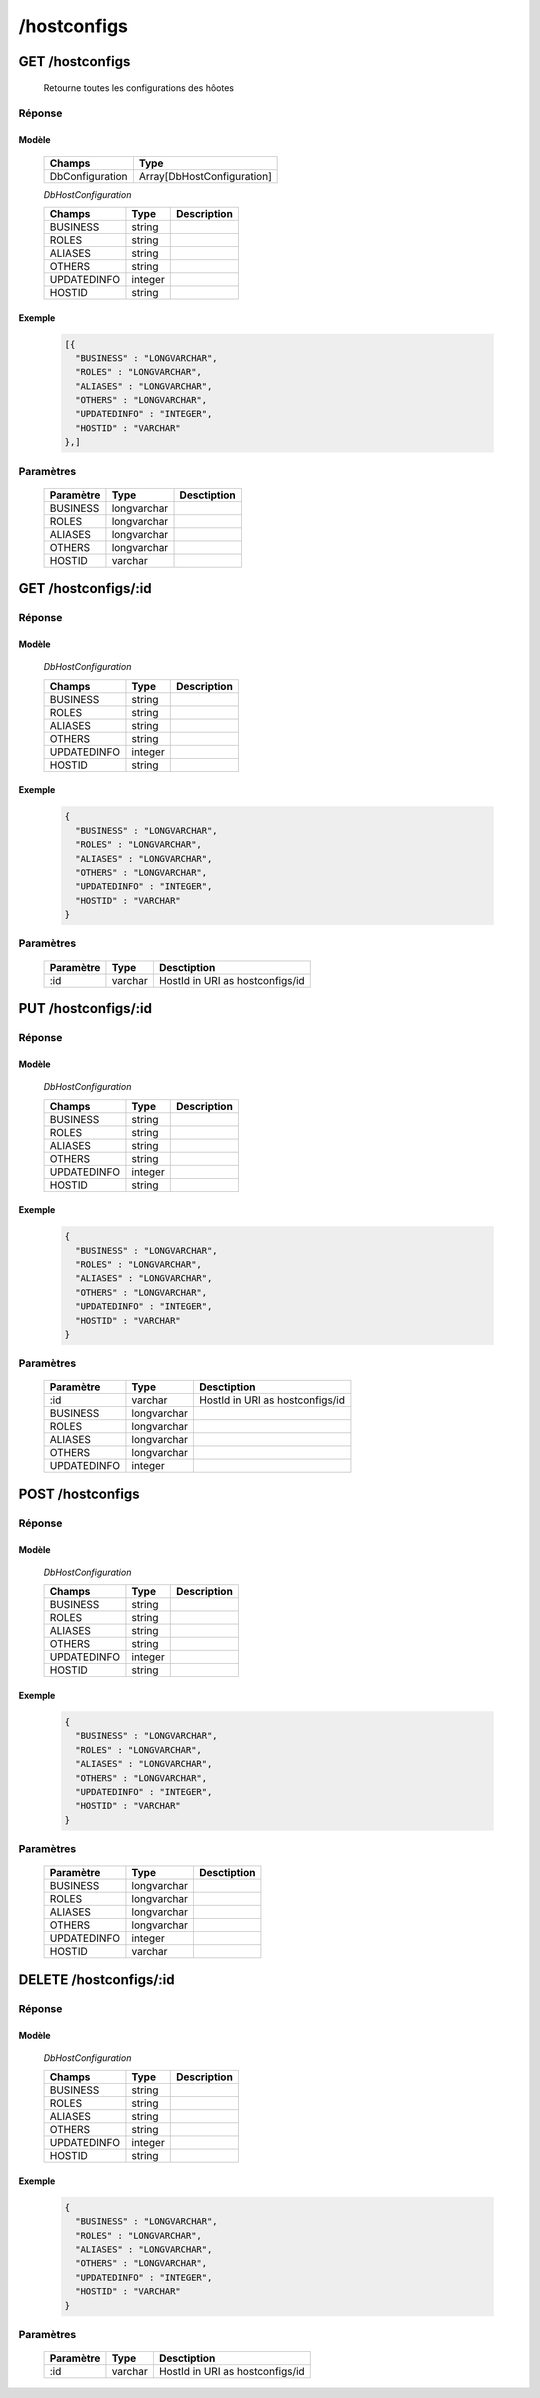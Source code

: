 /hostconfigs
############

GET /hostconfigs
****************

  Retourne toutes les configurations des hôotes

Réponse
=======

Modèle
------

  ================== =======================
  Champs             Type
  ================== =======================
  DbConfiguration    Array[DbHostConfiguration]
  ================== =======================

  *DbHostConfiguration*

  ================== ========= ============
  Champs             Type      Description
  ================== ========= ============
  BUSINESS           string
  ROLES              string
  ALIASES            string
  OTHERS             string
  UPDATEDINFO        integer
  HOSTID             string
  ================== ========= ============

Exemple
-------

  .. code-block:: json

    [{
      "BUSINESS" : "LONGVARCHAR",
      "ROLES" : "LONGVARCHAR",
      "ALIASES" : "LONGVARCHAR",
      "OTHERS" : "LONGVARCHAR",
      "UPDATEDINFO" : "INTEGER",
      "HOSTID" : "VARCHAR"
    },]

Paramètres
==========

  =========== ============ ======================================
  Paramètre   Type         Desctiption                           
  =========== ============ ======================================
  BUSINESS    longvarchar                                       
  ROLES       longvarchar                                       
  ALIASES     longvarchar                                       
  OTHERS      longvarchar                                       
  HOSTID      varchar                                       
  =========== ============ ======================================

GET /hostconfigs/:id
********************

Réponse
=======

Modèle
------

  *DbHostConfiguration*

  ================== ========= ============
  Champs             Type      Description
  ================== ========= ============
  BUSINESS           string
  ROLES              string
  ALIASES            string
  OTHERS             string
  UPDATEDINFO        integer
  HOSTID             string
  ================== ========= ============

Exemple
-------

  .. code-block:: json

    {
      "BUSINESS" : "LONGVARCHAR",
      "ROLES" : "LONGVARCHAR",
      "ALIASES" : "LONGVARCHAR",
      "OTHERS" : "LONGVARCHAR",
      "UPDATEDINFO" : "INTEGER",
      "HOSTID" : "VARCHAR"
    }

Paramètres
==========

  =========== ========= ======================================
  Paramètre   Type      Desctiption                           
  =========== ========= ======================================
  :id         varchar   HostId in URI as hostconfigs/id       
  =========== ========= ======================================

PUT /hostconfigs/:id
********************

Réponse
=======

Modèle
------

  *DbHostConfiguration*

  ================== ========= ============
  Champs             Type      Description
  ================== ========= ============
  BUSINESS           string
  ROLES              string
  ALIASES            string
  OTHERS             string
  UPDATEDINFO        integer
  HOSTID             string
  ================== ========= ============

Exemple
-------

  .. code-block:: json

    {
      "BUSINESS" : "LONGVARCHAR",
      "ROLES" : "LONGVARCHAR",
      "ALIASES" : "LONGVARCHAR",
      "OTHERS" : "LONGVARCHAR",
      "UPDATEDINFO" : "INTEGER",
      "HOSTID" : "VARCHAR"
    }

Paramètres
==========

  =========== ============= ======================================
  Paramètre   Type          Desctiption                           
  =========== ============= ======================================
  :id         varchar       HostId in URI as hostconfigs/id       
  BUSINESS    longvarchar                                       
  ROLES       longvarchar                                       
  ALIASES     longvarchar                                       
  OTHERS      longvarchar                                       
  UPDATEDINFO integer                                       
  =========== ============= ======================================

POST /hostconfigs
*****************

Réponse
=======

Modèle
------

  *DbHostConfiguration*

  ================== ========= ============
  Champs             Type      Description
  ================== ========= ============
  BUSINESS           string
  ROLES              string
  ALIASES            string
  OTHERS             string
  UPDATEDINFO        integer
  HOSTID             string
  ================== ========= ============

Exemple
-------

  .. code-block:: json

    {
      "BUSINESS" : "LONGVARCHAR",
      "ROLES" : "LONGVARCHAR",
      "ALIASES" : "LONGVARCHAR",
      "OTHERS" : "LONGVARCHAR",
      "UPDATEDINFO" : "INTEGER",
      "HOSTID" : "VARCHAR"
    }

Paramètres
==========

  =========== ============= ======================================
  Paramètre   Type          Desctiption                           
  =========== ============= ======================================
  BUSINESS    longvarchar                                       
  ROLES       longvarchar                                       
  ALIASES     longvarchar                                       
  OTHERS      longvarchar                                       
  UPDATEDINFO integer                                       
  HOSTID      varchar                                       
  =========== ============= ======================================

DELETE /hostconfigs/:id
***********************

Réponse
=======

Modèle
------

  *DbHostConfiguration*

  ================== ========= ============
  Champs             Type      Description
  ================== ========= ============
  BUSINESS           string
  ROLES              string
  ALIASES            string
  OTHERS             string
  UPDATEDINFO        integer
  HOSTID             string
  ================== ========= ============

Exemple
-------

  .. code-block:: json

    {
      "BUSINESS" : "LONGVARCHAR",
      "ROLES" : "LONGVARCHAR",
      "ALIASES" : "LONGVARCHAR",
      "OTHERS" : "LONGVARCHAR",
      "UPDATEDINFO" : "INTEGER",
      "HOSTID" : "VARCHAR"
    }

Paramètres
==========

  =========== ========= ======================================
  Paramètre   Type      Desctiption                           
  =========== ========= ======================================
  :id         varchar   HostId in URI as hostconfigs/id       
  =========== ========= ======================================
